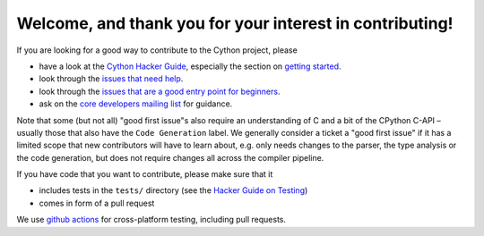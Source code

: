 Welcome, and thank you for your interest in contributing!
=========================================================

If you are looking for a good way to contribute to the Cython project, please

* have a look at the `Cython Hacker Guide <https://github.com/cython/cython/wiki/HackerGuide>`_,
  especially the section on `getting started <https://github.com/cython/cython/wiki/HackerGuide#getting-started>`_.
* look through the `issues that need help <https://github.com/cython/cython/labels/help%20wanted>`_.
* look through the `issues that are a good entry point for beginners <https://github.com/cython/cython/labels/good%20first%20issue>`_.
* ask on the `core developers mailing list <https://mail.python.org/mailman/listinfo/cython-devel>`_ for guidance.

Note that some (but not all) "good first issue"s also require an understanding of C
and a bit of the CPython C-API – usually those that also have the ``Code Generation``
label. We generally consider a ticket a "good first issue" if it has a limited scope
that new contributors will have to learn about, e.g. only needs changes to the parser,
the type analysis or the code generation, but does not require changes all across the
compiler pipeline.

If you have code that you want to contribute, please make sure that it

* includes tests in the ``tests/`` directory (see the `Hacker Guide on Testing <https://github.com/cython/cython/wiki/HackerGuide#the-test-suite>`_)
* comes in form of a pull request

We use `github actions <https://github.com/cython/cython/actions>`_ for cross-platform testing, including pull requests.
